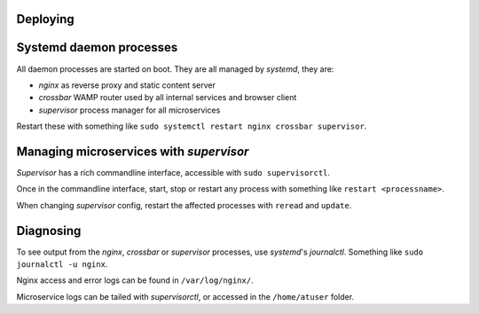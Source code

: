 Deploying
=========


Systemd daemon processes
========================

All daemon processes are started on boot. They are all managed by *systemd*, they are:

- *nginx* as reverse proxy and static content server
- *crossbar* WAMP router used by all internal services and browser client
- *supervisor* process manager for all microservices

Restart these with something like ``sudo systemctl restart nginx crossbar supervisor``.

Managing microservices with *supervisor*
========================================

*Supervisor* has a rich commandline interface, accessible with ``sudo supervisorctl``.

Once in the commandline interface, start, stop or restart any process with something like ``restart <processname>``.

When changing *supervisor* config, restart the affected processes with ``reread`` and ``update``.

Diagnosing
==========
To see output from the *nginx*, *crossbar* or *supervisor* processes, use *systemd*'s *journalctl*. Something like ``sudo journalctl -u nginx``.

Nginx access and error logs can be found in ``/var/log/nginx/``.

Microservice logs can be tailed with *supervisorctl*, or accessed in the ``/home/atuser`` folder.
